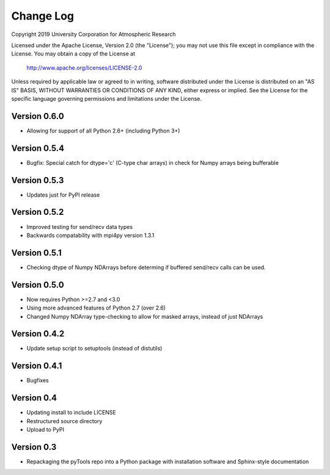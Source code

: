 Change Log
==========

Copyright 2019 University Corporation for Atmospheric Research

Licensed under the Apache License, Version 2.0 (the "License");
you may not use this file except in compliance with the License.
You may obtain a copy of the License at

    http://www.apache.org/licenses/LICENSE-2.0

Unless required by applicable law or agreed to in writing, software
distributed under the License is distributed on an "AS IS" BASIS,
WITHOUT WARRANTIES OR CONDITIONS OF ANY KIND, either express or implied.
See the License for the specific language governing permissions and
limitations under the License.


Version 0.6.0
-------------

- Allowing for support of all Python 2.6+ (including Python 3+)

Version 0.5.4
-------------

- Bugfix: Special catch for dtype='c' (C-type char arrays) in check for 
  Numpy arrays being bufferable

Version 0.5.3
-------------

- Updates just for PyPI release

Version 0.5.2
-------------

- Improved testing for send/recv data types
- Backwards compatability with mpi4py version 1.3.1 

Version 0.5.1
-------------

- Checking dtype of Numpy NDArrays before determing if buffered send/recv
  calls can be used.
 
Version 0.5.0
-------------

- Now requires Python >=2.7 and <3.0
- Using more advanced features of Python 2.7 (over 2.6)
- Changed Numpy NDArray type-checking to allow for masked arrays, instead of
  just NDArrays

Version 0.4.2
-------------

- Update setup script to setuptools (instead of distutils)

Version 0.4.1
-------------

- Bugfixes

Version 0.4
-----------

- Updating install to include LICENSE
- Restructured source directory
- Upload to PyPI

Version 0.3
-----------

- Repackaging the pyTools repo into a Python package with
  installation software and Sphinx-style documentation
